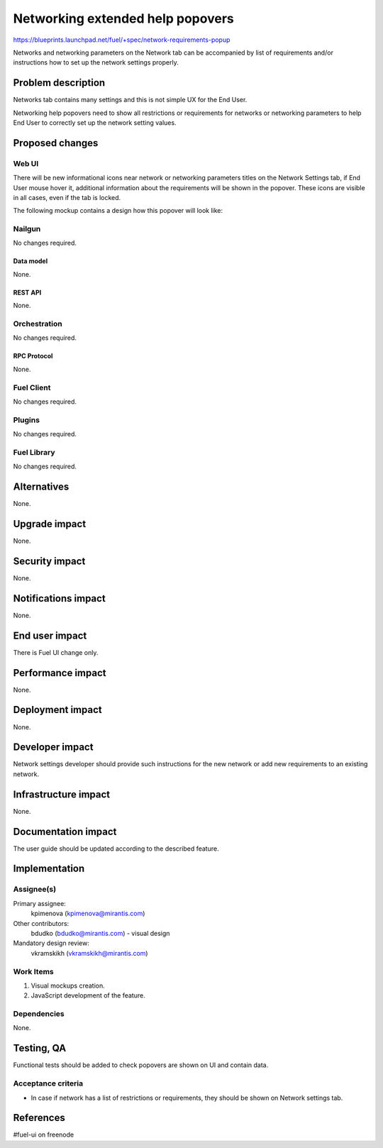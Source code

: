 ..
 This work is licensed under a Creative Commons Attribution 3.0 Unported
 License.

 http://creativecommons.org/licenses/by/3.0/legalcode

=================================
Networking extended help popovers
=================================

https://blueprints.launchpad.net/fuel/+spec/network-requirements-popup

Networks and networking parameters on the Network tab can be accompanied by
list of requirements and/or instructions how to set up the network settings
properly.


--------------------
Problem description
--------------------

Networks tab contains many settings and this is not simple UX for the End User.

Networking help popovers need to show all restrictions or requirements for
networks or networking parameters to help End User to correctly set up the
network setting values.


----------------
Proposed changes
----------------


Web UI
======

There will be new informational icons near network or networking parameters
titles on the Network Settings tab, if End User mouse hover it, additional 
information about the requirements will be shown in the popover. These icons
are visible in all cases, even if the tab is locked.

The following mockup contains a design how this popover will look like:

.. image:: ../../images/9.0/network-requirements-popup/network-requirements-popup.png


Nailgun
=======

No changes required.


Data model
----------

None.


REST API
--------

None.


Orchestration
=============

No changes required.


RPC Protocol
------------

None.


Fuel Client
===========

No changes required.


Plugins
=======

No changes required.


Fuel Library
============

No changes required.


------------
Alternatives
------------

None.


--------------
Upgrade impact
--------------

None.


---------------
Security impact
---------------

None.


--------------------
Notifications impact
--------------------

None.


---------------
End user impact
---------------

There is Fuel UI change only.


------------------
Performance impact
------------------

None.


-----------------
Deployment impact
-----------------

None.


----------------
Developer impact
----------------

Network settings developer should provide such instructions for the new
network or add new requirements to an existing network.


---------------------
Infrastructure impact
---------------------

None.


--------------------
Documentation impact
--------------------

The user guide should be updated according to the described feature.


--------------
Implementation
--------------

Assignee(s)
===========

Primary assignee:
  kpimenova (kpimenova@mirantis.com)

Other contributors:
  bdudko (bdudko@mirantis.com) - visual design

Mandatory design review:
  vkramskikh (vkramskikh@mirantis.com)


Work Items
==========

#. Visual mockups creation.
#. JavaScript development of the feature.


Dependencies
============

None.


------------
Testing, QA
------------

Functional tests should be added to check popovers are shown on UI and
contain data.


Acceptance criteria
===================

* In case if network has a list of restrictions or requirements, they should
  be shown on Network settings tab.

----------
References
----------

#fuel-ui on freenode